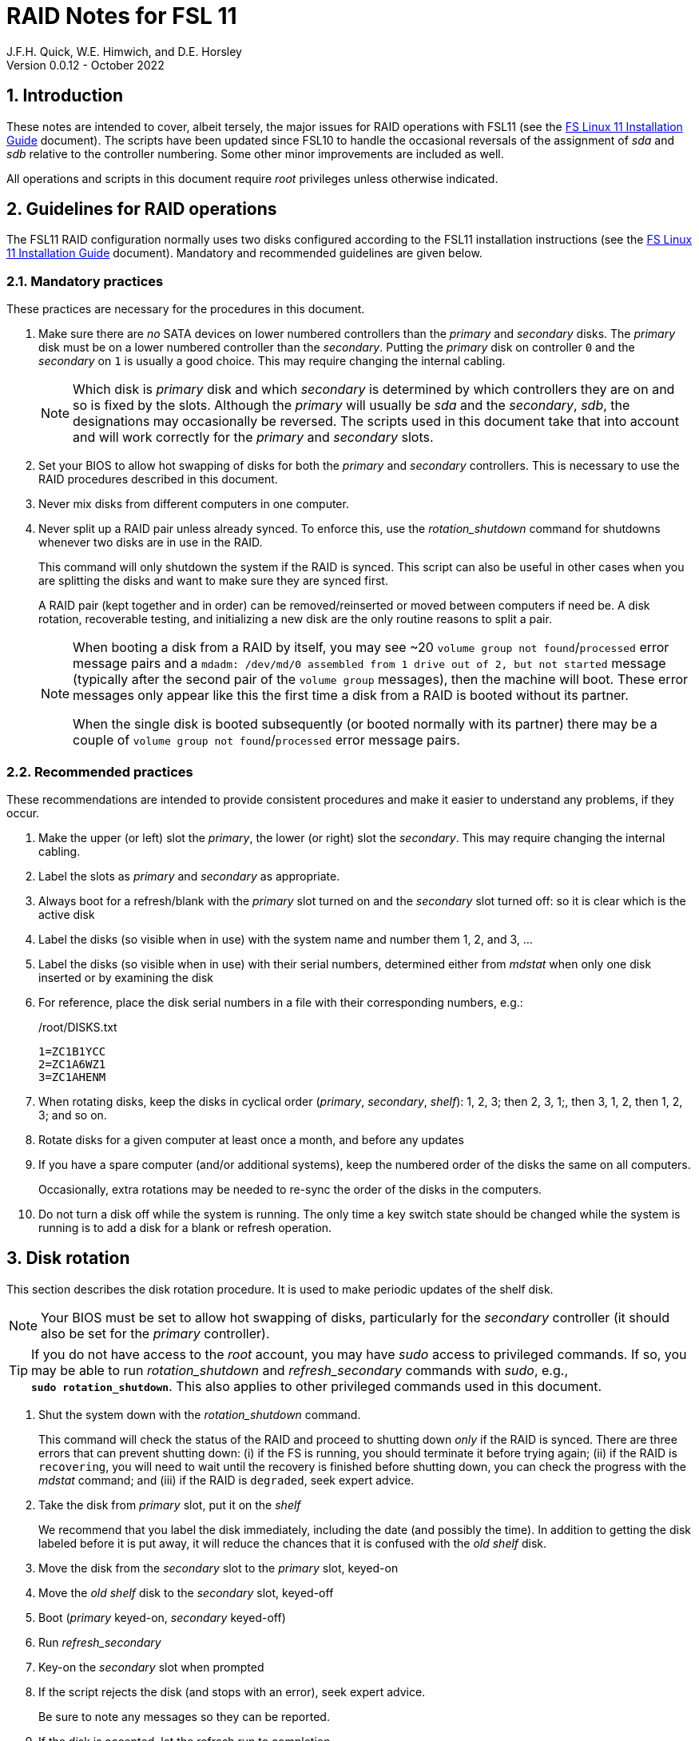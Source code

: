//
// Copyright (c) 2020-2022 NVI, Inc.
//
// This file is part of the FSL10 Linux distribution.
// (see http://github.com/nvi-inc/fsl10).
//
// This program is free software: you can redistribute it and/or modify
// it under the terms of the GNU General Public License as published by
// the Free Software Foundation, either version 3 of the License, or
// (at your option) any later version.
//
// This program is distributed in the hope that it will be useful,
// but WITHOUT ANY WARRANTY; without even the implied warranty of
// MERCHANTABILITY or FITNESS FOR A PARTICULAR PURPOSE.  See the
// GNU General Public License for more details.
//
// You should have received a copy of the GNU General Public License
// along with this program. If not, see <http://www.gnu.org/licenses/>.
//

= RAID Notes for FSL 11
J.F.H. Quick, W.E. Himwich, and D.E. Horsley
Version 0.0.12 - October 2022

:sectnums:
:experimental:
:downarrow: &darr;

:toc:
<<<
== Introduction

These notes are intended to cover, albeit tersely, the major issues
for RAID operations with FSL11 (see the <<installation.adoc#,FS Linux
11 Installation Guide>> document). The scripts have been updated since
FSL10 to handle the occasional reversals of the assignment of _sda_
and _sdb_ relative to the controller numbering. Some other minor
improvements are included as well.

All operations and scripts in this document require _root_ privileges
unless otherwise indicated.

== Guidelines for RAID operations

The FSL11 RAID configuration normally uses two disks configured
according to the FSL11 installation instructions (see the
<<installation.adoc#,FS Linux 11 Installation Guide>> document).
Mandatory and recommended guidelines are given below.

=== Mandatory practices

These practices are necessary for the procedures in this document.

. Make sure there are _no_ SATA devices on lower numbered controllers
than the _primary_ and _secondary_ disks. The _primary_ disk must be
on a lower numbered controller than the _secondary_. Putting the
_primary_ disk on controller `0` and the _secondary_ on `1` is usually
a good choice. This may require changing the internal cabling.

+

NOTE: Which disk is _primary_ disk and which _secondary_ is determined
by which controllers they are on and so is fixed by the slots.
Although the _primary_ will usually be _sda_ and the _secondary_,
_sdb_, the designations may occasionally be reversed. The scripts used
in this document take that into account and will work correctly for
the _primary_ and _secondary_ slots.

. Set your BIOS to allow hot swapping of disks for both the _primary_
and _secondary_ controllers. This is necessary to use the RAID
procedures described in this document.

. Never mix disks from different computers in one computer.

. Never split up a RAID pair unless already synced. To enforce this,
use the _rotation_shutdown_ command for shutdowns whenever two disks
are in use in the RAID.

+

This command will only shutdown the system if the RAID is synced. This
script can also be useful in other cases when you are splitting the
disks and want to make sure they are synced first.

+

A RAID pair (kept together and in order) can be removed/reinserted or
moved between computers if need be. A disk rotation, recoverable
testing, and initializing a new disk are the only routine reasons to
split a pair.

+

[NOTE]
====

When booting a disk from a RAID by itself, you may see +~20+ `volume
group not found`/`processed` error message pairs and a `mdadm:
/dev/md/0 assembled from 1 drive out of 2, but not started` message
(typically after the second pair of the `volume group` messages), then
the machine will boot. These error messages only appear like this the
first time a disk from a RAID is booted without its partner.

When the single disk is booted subsequently (or booted normally with
its partner) there may be a couple of `volume group not
found`/`processed` error message pairs.

====

=== Recommended practices

These recommendations are intended to provide consistent procedures
and make it easier to understand any problems, if they occur.

. Make the upper (or left) slot the _primary_, the lower (or right)
slot the _secondary_. This may require changing the internal cabling.

. Label the slots as _primary_ and _secondary_ as appropriate.
. Always boot for a refresh/blank with the _primary_ slot turned on and the _secondary_ slot turned off: so it is clear which is the active disk
. Label the disks (so visible when in use) with the system name and number them 1, 2, and 3, ...
. Label the disks (so visible when in use) with their serial numbers, determined either from _mdstat_ when only one disk inserted or by examining the disk
. For reference, place the disk serial numbers in a file with their corresponding numbers, e.g.:

+
./root/DISKS.txt
[source]
```
1=ZC1B1YCC
2=ZC1A6WZ1
3=ZC1AHENM
```

. When rotating disks, keep the disks in cyclical order (_primary_,
_secondary_, _shelf_): 1, 2, 3; then 2, 3, 1;, then 3, 1, 2, then 1,
2, 3; and so on.

. Rotate disks for a given computer at least once a month, and before any updates

. If you have a spare computer (and/or additional systems), keep the
numbered order of the disks the same on all computers.

+

Occasionally, extra rotations may be needed to re-sync the order of
the disks in the computers.

. Do not turn a disk off while the system is running. The only time a key switch state should be changed while the system is running is to add a disk for a blank or refresh operation.

== Disk rotation

This section describes the disk rotation procedure. It is used to make
periodic updates of the shelf disk.

NOTE: Your BIOS must be set to allow hot swapping of disks,
particularly for the _secondary_ controller (it should also be set for
the _primary_ controller).

TIP: If you do not have access to the _root_ account, you may have
_sudo_ access to privileged commands. If so, you may be able to run
_rotation_shutdown_ and _refresh_secondary_ commands with _sudo_,
e.g., `*sudo{nbsp}rotation_shutdown*`. This also applies to other
privileged commands used in this document.

. Shut the system down with the _rotation_shutdown_ command.

+

This command will check the status of the RAID and proceed to shutting
down _only_ if the RAID is synced. There are three errors that can
prevent shutting down: (i) if the FS is running, you should terminate
it before trying again; (ii) if the RAID is `recovering`, you will
need to wait until the recovery is finished before shutting down, you
can check the progress with the _mdstat_ command; and (iii) if the
RAID is `degraded`, seek expert advice.

. Take the disk from _primary_ slot, put it on the _shelf_
+

We recommend that you label the disk immediately, including the date
(and possibly the time). In addition to getting the disk labeled
before it is put away, it will reduce the chances that it is confused
with the _old_ _shelf_ disk.

. Move the disk from the _secondary_ slot to the _primary_ slot, keyed-on
. Move the _old_ _shelf_ disk to the _secondary_ slot, keyed-off
. Boot (_primary_ keyed-on, _secondary_ keyed-off)
. Run _refresh_secondary_
. Key-on the _secondary_ slot when prompted

. If the script rejects the disk (and stops with an error), seek
expert advice.

+

Be sure to note any messages so they can be reported.

. If the disk is accepted, let the refresh run to completion.

+

You can check its progress with _mdstat_. The system can be used for
operations while the refresh is in progress, but may be a little slow.

== Recoverable testing

Seek expert advice before using this method.

This section describes a method for testing updates in a way that provides a
relatively easy recovery option if a problem occurs. Should that recovery fail
for some reason, it is still possible to recover with the shelf disk as
described in the <<Recover from a shelf disk>> section below.

The basic plan is given in the three subsections below. The first
covers <<Setup and testing>>, the final two cover what to do
<<If the update is deemed successful>> or
<<If the update is deemed to have failed>>.

=== Setup and testing

NOTE: Your BIOS must be set to allow hot swapping of disks for both
the _primary_ and _secondary_ controllers.

. If a rotation hasn't just been completed, perform one (as an extra
backup) according to <<Disk rotation>> above.

. Shut the system down with the _rotation_shutdown_ command.

+

[TIP]
====

If an update is relatively minor or the envisaged testing is intended
to be of short duration and success is likely, expert users may wish
to make use of the _drop_primary_ script to split the RAID pairing in
place of the reboot cycle method described here. Note that some
(hopefully minor) data loss is possible on the _primary_ (backup) disk
as it is removed from the RAID whilst all the file systems are still
mounted read/write. Hence this script should only be used on a
unloaded or single-user system. The main advantage of using this
script is that, if the test is successful, no manipulation of the key
switches is required.

WARNING: Do _NOT_ use the _drop_primary_ script for testing kernel
updates or any other testing that could affect _grub_ and/or require
you to reboot in order to evaluate the success thereof.

====

. Key-off the _primary_ slot
. Reboot (_primary_ keyed-off, _secondary_ keyed-on)
. Install and test the update
+
The update and testing will occur on the _secondary_ disk only.

. Proceed to one of the two subsections below,
<<If the update is deemed successful>> or
<<If the update is deemed to have failed>>, as appropriate.

=== If the update is deemed successful

The other disk can be updated:

[start=7]
. Key-on the _primary_ slot
. Run _recover_raid_ to add the _primary_ slot disk back into the RAID.
+
The _recover_raid_ script will fail if the disk hasn't spun up and been recognized by the kernel. It is perfectly
fine to try several times until it succeeds.

. Once the recovery completes (this may only take a few minutes), the
 system has been successfully updated.

=== If the update is deemed to have failed

The system can be recovered as follows:

[start=7]
. Shutdown the system, e.g., `shutdown -h now`
. Key-off the _secondary_ slot
. Key-on the _primary_ slot
. Reboot (_primary_ keyed-on, _secondary_ keyed-off)
. Run _blank_secondary_
. Key-on the _secondary_ slot when prompted
. Answer `*y*` to blank
. Run _refresh_secondary_
. Once the refresh is complete (this may take several hours), you have
recovered to the original state.

== Recover from a shelf disk

The section describes how to recover from a _good_ shelf disk. This
might be needed, e.g., if it is discovered that a problem has
developed on the RAID pair since the last disk rotation. This might be
due to a bad update of some type or some other problem.

TIP: Before using this procedure, it should be considered whether the
damage is extensive enough to require starting over from the shelf
disk or whether it can be reasonably repaired in place.

IMPORTANT: This will only produce a good result if the shelf disk is
a _good_ copy.

WARNING: Do _not_ use this procedure if a problem with the computer
caused the damage to the RAID.

NOTE: Your BIOS must be set to allow hot swapping of disks,
particularly for the _secondary_ controller (it should also be set for
the _primary_ controller).

. Shutdown the system, e.g., `shutdown -h now`
. Take the disks from both the _primary_ and _secondary_ slots, set them aside.
. Insert the _good_ shelf disk in the _primary_ slot, keyed-on.
. Insert the disk that is next in cyclic order (from the ones set aside)  in the _secondary_ slot, keyed-off.
. Reboot (_primary_ keyed-on, _secondary_ keyed-off)
. Run _blank_secondary_
. Key-on the _secondary_ slot when prompted
. Answer `*y*` to blank
. Run _refresh_secondary_

+

Once the refresh has entered the recovery phase, the system can be
used for operations, if need be. In that case, the rest of this
procedure can be completed when time allows.

. Wait until the RAID is not recovering, check with _mdstat_

. Shut the system down with the _rotation_shutdown_ command.

. Take the disk from _primary_ slot, put it on the _shelf_
. Move the disk from the _secondary_ slot to the _primary_ slot, keyed-on
. Insert the remaining disk, that was set aside, in the _secondary_ slot, keyed-off.
. Reboot (_primary_ keyed-on, _secondary_ keyed-off)
. Run _blank_secondary_
. Key-on the _secondary_ slot when prompted
. Answer `*y*` to blank

. Run _refresh_secondary_

. When the refresh is complete, you have recovered to the state of the
previous _good_ _shelf_ disk.

== Initialize a new disk

If one or more of the disks in the set for the RAID fails, you can
initialize new ones to replace them.

IMPORTANT: The new disks should be at least
as large as the smallest of the remaining disks.

The subsections below cover various scenarios for initializing one new
disk to complete a set of three, i.e., one of three disks in a set has
failed. It is assumed that you want to maintain the cyclic numbering
of the disks for rotations (but that is not required). It should be
straightforward to adapt the procedures for other cases.

If you need to initialize more than one disk, please follow the
instructions in the <<installation.adoc#_setup_additional_disks,Setup
additional disks>> subsection of the <<installation.adoc#,FS Linux 11
Installation Guide>> document.

=== Currently two disks are running in the RAID

This case corresponds to not having a good shelf disk.

. Shut the system down with the _rotation_shutdown_ command.

If the disks are in cyclical order (i.e., _primary_, _secondary_ are
numbered in order: 1, 2, or 2, 3, or 3, 1), you should:

. Take the disk from _primary_ slot, put it on the _shelf_, labeled
with the date

. Move the disk from the _secondary_ slot to the _primary_ slot, keyed-on

If the disks are not in cyclical order (i.e., _primary_, _secondary_
are numbered in order: 1, 3, or 2, 1, or 3, 2), you should:
    
. Take the disk from _secondary_ slot, put it on the _shelf_
    
In either case, finish with:

. Put the new disk in the _secondary_ slot, key-off.
. Boot (_primary_ keyed-on, _secondary_ keyed-off)
. Run _blank_secondary_
. Key-on the _secondary_ slot when prompted
. Answer `*y*` to blank
. Run _refresh_secondary_

. Once the refresh is complete, the disk can be used normally.

. Label the new disk with its system name, number, and serial number.

=== Currently one disk is running in the RAID, but two are installed

In this case, there is a good shelf disk. The strategy used avoids overwriting it until there are three functional disks again.

. Use _mdstat_ to determine which disk is running, compare the serial number to those shown on the labels or inspect the disks to determine their serial numbers.
. Shutdown the system, e.g., `shutdown -h now`
. Remove the non-working disk.
. Move the working disk to the _primary_ slot, if it isn't already there, keyed-on.
. Put the new disk in the _secondary_ slot, keyed-off.
. Boot (_primary_ keyed-on, _secondary_ keyed-off)
. Run _blank_secondary_
. Key-on the _secondary_ slot when prompted
. Answer `*y*` to blank
. Run _refresh_secondary_

. Once the refresh is complete, the disk can be used normally.

. Label the new disk with its system name, number, and serial number.

If the disks are not in cyclical order (i.e., _primary_, _secondary_
are numbered in order: 1, 3, or 2, 1, or 3, 2), then on the next disk
rotation you should move the _secondary_ disk to the shelf instead of
moving the _primary_.

=== Currently one disk is installed and running

In this case, the shelf disk is assumed to be healthy, but older.
 Again, the strategy is to avoid overwriting it until there is a full
 complement of disks available.

If the working disk is not in the _primary_ slot:

. Shutdown the system, e.g., `shutdown -h now`
. Move the working disk to the _primary_ slot, keyed-on.
. Boot (_primary_ keyed-on, _secondary_ empty)

Then in any event:

. Put the new disk in the _secondary_ slot, keyed-off.
. Run _blank_secondary_
. Key-on the _secondary_ slot when prompted
. Answer `*y*` to blank
. Run _refresh_secondary_

. Once the refresh is complete, the disk can be used normally.

. Label the new disk with its system name, number, and serial number.

If the disks are not in cyclical order (i.e., _primary_, _secondary_
are numbered in order: 1, 3, or 2, 1, or 3, 2), then on the next disk
rotation you should move the _secondary_ to the shelf instead of the
_primary_.

== Script descriptions

This section describes the various scripts that are used for RAID maintenance.

=== mdstat

This script can be used by any user (not just _root_) to check the
status of the RAID. It is most useful for checking whether a recovery
is in process or has ended, but is also useful for showing the current
state of the RAID, including any anomalies.

The script also lists various useful details for all block devices
(such as disks) that are currently connected, including: the controller
they are on, their model, and serial numbers, where applicable.

=== rotation_shutdown

This script can be used to shut the system down if the RAID is in a
state that allows a disk rotation to be performed, i.e., synced. The
RAID must not be `recovering` and not be `degraded`. Otherwise, an
appropriate error message is printed. If the RAID is `recovering`, you
will need to wait until the recovery is finished before shutting down;
you can check the progress with the _mdstat_ command. If it is
`degraded`, seek expert advice.

The script will also not shutdown the system if the FS is in use. To
override this, the `-F` option can be used, but is not recommended. It
is better to terminate the FS.

The script includes a `-p` option to display a progress meter for a
recovery if one is active. Whether there is an active recovery or not,
there will _not_ be a shutdown if `-p` is used. This makes the command
useful for starting a progress meter after a recovery had been
started.

=== refresh_secondary

This can be used to refresh a _shelf_ disk for the RAID as a new
_secondary_ disk as part of a standard three (or more) disk rotation.

Initially, the script performs some sanity checks to confirm that the
RAID _/dev/md0_:

. Exists.
. Is not a clean state, i.e., it needs recovery.
. Is not already recovering, i.e., is in a recoverable state.

Additional checks are performed to confirm that the content the script
intends to copy is where it expects it to be and has the right form.
Any _primary_ disk will be rejected that:

. Is not part of the RAID (_md0_)
. Has a boot scheme other than the BIOS or UEFI set up as described in the FSL11 Installation Document.

To ensure that only an old _shelf_ disk for this system is
overwritten, any _secondary_ disk will be rejected that:

. Was loaded (slot keyed-on) before starting the script

+

Unless overridden by `-A` or previously loaded by this or the
_blank_secondary_ script (see below).

. Is already part of RAID _md0_

+
Which should only happen if run incorrectly with `-A` (or other
interfering commands have been executed) or the disk has
fallen out of the RAID due to failure.

. Has a RAID from a different computer, i.e., foreign
+
Technically this could also be another RAID from the same computer, but not of a
properly set up FSL11 computer, which should have only the one RAID

. Has any part already mounted
+
Again catching misuse of the `-A` option.

. Has a different boot scheme than the _primary_
+
And hence is probably from a different computer.

. Has a different RAID UUID
+
This would be a disk from a different computer. Though whether this
check can actually trigger after the test for a foreign RAID above
remains to be seen.

. Was last booted at a future `TIME` (possibly due to a mis-set clock or clocks)

. Has a higher `EVENT` count, i.e., is newer

+

WARNING: The check on the `EVENT` counter is intended to prevent
accidentally using the _shelf_ disk to overwrite a newer disk from the
RAID.  This check can be over-run if the _primary_ has run for a
considerable period of time before the refresh is attempted.  This
should not be an issue if the refresh is attempted promptly after the
_shelf_ disk is booted for the first time by itself and the RAID was
run on the other disks for more than a trivial amount of time
beforehand.

. Has been used (booted) separately by itself
. Has a different partition layout from the _primary_
. Is smaller than the size of the RAID on the _primary_ disk.

If any of the checks reject the disk, we recommend you seek expert
advice; please record the error so it can be reported.

The checks are included to make the refresh process as safe as
possible, particular at a station with more than one FSL__x__ computer.
We believe all the most common errors are trapped, but the script
should still be used with care.

If the disk being refreshed is from the same computer and has just
been on the _shelf_ unused since it was last rotated, it is safe to
refresh and should be accepted by all the checks. In other words,
        normal disk rotation should work with no problems.

If the _primary_ and/or _secondary_ disks are removable, the user will
be provided with some information about the disks and given an
opportunity to continue with kbd:[Enter] or abort with kbd:[Ctrl+C].
Typically, if a USB disk is identified as the _primary_ or
_secondary_, one would not want to continue. However for some
machines, the SATA disks that are the _primary_ and/or _secondary_ may
be marked removable if they are hot swappable, but would still be
appropriate to use.

This script requires the _secondary_ disk to not be loaded, i.e., the
slot turned off, when the script is started. However, it has an
option, `-A` (use only with expert advice), to "`Allow`" an already
loaded disk to be used. It is intended to make remote operation
possible and must be used with extra care.

If the disk is turned on (when prompted) during the script, it will
automatically be "`Allowed`" by both this script and
_blank_secondary_, which also supports this feature.  This allows
(expert use only), after a failed _refresh_secondary_, running
_blank_secondary_ then rerunning _refresh_secondary_, all without
having to shutdown, turn the disk off, reboot, start the script, and
turn the disk on for each script.

The refresh will take several hours. You can check the progress with
_mdstat_. If you prefer, you can run the script with the `-p` option
to display a progress meter. The system can be used normally while it
refreshing, but it may be a little slow.

The system can rebooted while the refresh is still active, as long as
the neither disk is removed until it is finished. The refresh will
resume automatically after the reboot.

[NOTE]
====

If the _primary_ disk has a larger capacity than the _secondary_ and
the latter is new or has been blanked (typically with
_blank_secondary_), you may see a warning like:

 Caution! Secondary header was placed beyond the disk's limits! Moving the
 header, but other problems may occur!

In this case, the message is benign and can be ignored _if_ the
_primary_ disk has a partition layout that will fit on the smaller
disk. This should be the case if the system was setup initially as
described in the <<installation.adoc#,FS Linux 11 Installation Guide>>
document. This situation can occur if one (or more) of the disks is
larger than the smallest one, perhaps because it was obtained as a
replacement for a failed disk.

====

=== blank_secondary

This script should only be used with expert advice.

It can be used to make _any_ _secondary_ disk refreshable, if it is
big enough. It must be used with care and only on a _secondary_ disk
that you know is safe to erase. Generally speaking you don't want to
use it with a disk from a different FSL__x__ computer, except for very
unusual circumstances; see the <<Recovery scenarios>> section below
for some example cases. It will ask you to confirm before blanking.

It will reject any _secondary_ disk that:

. Was loaded (slot keyed-on) before starting the script
+
Unless you have just loaded it through _refresh_secondary_'s auspices or used
the `-A` option to "`Allow`" it (see below).

. Is still part of the RAID _md0_

+
Which should only happen if run incorrectly with `-A` (or other
interfering commands have been executed).

. Has any partition already mounted
+
Again catching misuse of the `-A` option.

. Has a partition that is in RAID _md0_

+

This is essentially redundant with the "`Is still part of the RAID
_md0_`" check above, but is included out of an abundance of caution.

. Has a partition that is included in any RAID.

. Is smaller in size than the _primary_ disk

+

This may be relaxed with the `-A` option, if the script is being used
to blank a disk that will _not_ be used in this RAID.


If the _primary_ disk is removable, the user will be provided with some
information about the disk and given an opportunity to continue with
kbd:[Enter] or abort with kbd:[Ctrl+C].  Typically, if a USB disk is
identified as the _primary_, one would not want to continue. However
for some machines the SATA disk that is the _primary_ may be marked
removable if it is hot swappable, but would still be appropriate to
use. 

This script requires the _secondary_ disk to not be loaded, i.e., the
slot turned off, when the script is started. However, it has an
option, `-A` (use only with expert advice), to "`Allow`" an already
loaded disk to be used. It is intended to make remote operation
possible and must be used with extra care.

If the disk is turned on (when prompted) during the script, it will
automatically be "`Allowed`" by both this script and
_refresh_secondary_, which also supports this feature. This allows you
to then run _refresh_secondary_ immediately without having to
shutdown, turn the disk off, reboot, start the script, and turn the
disk on.

The `-A` will also allow blanking of a disk that is too small to
support the current RAID. This might be used to initialize a disk that
will not be used in the current RAID. As before, use the `-A` option
only will expert advice.

The `-Z` option (for expert use only) will "`zap`" the partition table
and the start of each individual partition with 1 MiB of zeros. Each
additional `-Z` specified will double the number of zeros written to
the individual partitions. This option may be useful to force a disk
into a state that the installer can handle.

NOTE: On the 32-bit _i386_ platform, due to a broken _vgremove_ binary, this
script can give WARNINGs when erasing disks that were used for LVM.  These
warnings can safely be ignored - the disk will be successfully blanked (despite
_vgremove_ having segmentation-faulted instead of performing the requisite
action thereby causing _pvremove_ to complain about the VG still being active.)

=== drop_primary

This script is only for use with expert advice.

This script can be used to drop a _primary_ disk out of a RAID pair
(by marking it as failed) so that it can act as a safety backup during
testing of upgrades or other significant changes.

Initially, the script performs some sanity checks to confirm that the
RAID _/dev/md0_:

. Exists.
. Is in a clean state, i.e., both disks are present and no recovery is
  currently in progress.
. Contains the _primary_ disk as a member.

If the _primary_ disk is removable, the user will be provided with some
information about the disk and given an opportunity to continue with
kbd:[Enter] or abort with kbd:[Ctrl+C].  Typically, if a USB disk is
identified as the _primary_, one would not want to continue. However
for some machines the SATA disk that is the _primary_ may be marked
removable if it is hot swappable, but would still be appropriate to
use. 

NOTE: This script is non-destructive in nature and its effect can 
easily be reversed by running the _recover_raid_ script mentioned
below.

=== recover_raid

This script is only for use with expert advice.

This script can be used to recover a disk, (_primary_ or _secondary_)
that has fallen out of the RAID array, becoming _inactive_. (The disk
the system is then running on is referred to as the _active_ disk.)  A
disk can _fall_ out of the array for several possible reasons,
including:

. A real disk fault of some sort, including one caused by turning it off
  whilst it is still in use.
. Using the _mdadm_ command with `-f` option to mark it as faulty.

+

CAUTION: Using `-f` is risky and is for experts only. Using it on a
disk that is being refreshed (or is synced) should be relatively easy
to recover from with _recover_raid_. Using it on the disk that is
being recovered _from_ can cause problems (including possibly crashing
the system). If `-f` has been used in that way, the system should be
rebooted. At which point, it should restart recovering the RAID. This
is in contrast to having a hard failure of the disk being recovered
_from_.  In that case, you will need to use the
<<Recover from a shelf disk>> procedure with the remaining working
disk.

. Turning it off whilst the system is shutdown and booting without it.

. Using the _drop_primary_ script.

This script is designed to be used only with a set of disks that were
most recently used _together_ in an active RAID. It is recommended
only to use this script if the key switches for the disks have not
been manipulated since the _inactive_ disk fell out of the RAID; in
this case it should always be safe. The script normally works on
_md0_, but a different _md_ device can be specified as the first
argument.

IMPORTANT: This script must _NOT_ be used if the _inactive_ disk has
been changed in any way e.g., by being used (booted) separately (which
is caught by the script) or refreshed against some other disk, or if
the _active_ disk has been used to refresh any other disk in the
interim.  In particular, this script must _NOT_ be used to refresh a
_shelf_ disk -- only use _refresh_secondary_ for that purpose.

NOTE: The _inactive_ disk is either _failed_ or _missing_. It is
_failed_ if it was either marked _failed_ by hand or dropped out of the RAID due to disk errors.
It is _missing_ if either the system was rebooted with the disk
_failed_ or physically missing or it was manually marked _removed_.  You
can check which state an _inactive_ disk is in  with
`*mdadm{nbsp}--detail{nbsp}/dev/md0*` -- which lists _failed_ as
_faulty_ but a missing disk will not appear at all.

TIP: It is okay to use this script even if the _inactive_ disk fell
out the RAID a (long) long time ago (in a galaxy far, far away) and/or
there have been extensive changes to the _active_ disk. It is also
okay to use if the system was rebooted (even multiple times) or the
_active_ disk was used (booted) separately by itself since the
_inactive_ disk fell out of the RAID.

NOTE: In extreme cases, the changes since the _inactive_ disk fell out
of the RAID may be too extensive to allow for a recovery with this
script. You may get a message similar to `mdadm: --re-add for ... to
device /dev/md0 is not possible`. If this happens, seek expert advice.
It should be possible to recover by blanking and then refreshing the
_inactive_ disk. (If the _inactive_ disk is in the _primary_ slot, it
will be necessary to reboot with the _active_ disk installed in the
primary slot then run _blank_secondary_ and _refresh_secondary_, and
finally shutdown and, reverse the disks between the slots and reboot.)
Alternatively, it should be possible to use the `--add` option of the
_mdadm_ command to _add_ the _inactive_ disk to the RAID; this will
take as long as a _refresh_secondary_.

The script will refuse to recover the RAID if the RAID:

. Does not need recovery
. Is not in a recoverable state, e.g., is already recovering

or if any _missing_ disk:

[start=3]
. Has a later modification `TIME` than the _active_ disk
. Has a higher `EVENT` count, i.e., is newer,  than the _active_ disk

. Has been used (booted) separately (as mentioned above in the
*IMPORTANT* item)

or if no matching _missing_ disk can be found.

The recovery may be fairly quick, as short as a few minutes, if the
_inactive_ disk is relatively fresh. You can check the progress with
_mdstat_. If you prefer, you can run the script with the `-p` option
to display a progress meter. The system can be used normally while it
recovering, but it may be a little slow.

=== raid-events

The _mdmonitor_ service can be configured to use the _raid-events_
script to send email reports on RAID rebuilds and checks. This is most
useful for getting reports for the start and end of a RAID build
triggered by _refresh_secondary_. The script will also report on the
start and end of any other RAID rebuilds, including those triggered by
the _recover_raid_ script. Checks are triggered periodically to verify
the integrity of the RAIDs.

The emails are sent to _root_, then typically redirected to _oper_,`
and then forwarded to off-system accounts that may have their email
read more frequently. There are four different possible subject lines
used in the emails:

* `Rebuild Running on _device_`

+

NOTE: Sometimes for a rebuild started by _refresh_secondary_, this
message may be sent about 20 minutes after the rebuild has started.
The cause of this is not entirely understood, but the message is
eventually sent.

* `Rebuild Ended _state_ on _device_`

* `Check Running on _device_`

* `Check Ended _state_ on _device_`

where:

* `_device_` is the RAID device, e.g., _/dev/md/0_

* `_state_` is `OKAY` if the final state was not degraded; `DEGRADED`,
if it was degraded.

The body of each email is the output of the _mdstat_ script at the
time the message was sent.

==== Checks

The _checking_ process is triggered by _/etc/cron.d/mdadm_ on
the first Sunday of each month. It uses the
_/usr/share/mdadm/checkarray_ script and takes a similar amount of time
as a rebuild of the RAID triggered by _refresh_secondary_.

==== Installing raid-events

To install the script, use the following commands as _root_:

```
cd /usr/local/sbin
cp ~/fsl11/RAID/raid-events .
chmod u+x raid-events
cat <<EOF >>/etc/mdadm/mdadm.conf

PROGRAM /usr/local/sbin/raid-events
EOF
```

And then reboot.

==== Disabling checking

If the checking process causes performance problems at inconvenient
times, there are at least three options for dealing with it:

* Disable the `AUTOCHECK` option in _/etc/default/mdadm_

+

This is suitable if the RAID is rebuilt monthly using
_refresh_secondary_. In this case, the check is superfluous.

* Change the time at which it runs as configured in
_/etc/cron.d/mdadm_

* Cancel a running check, with:

  /usr/share/mdadm/checkarray --cancel --all

=== refresh_spare_usr2

This script is not part of RAID operations per se, but is included in
this document for completeness. In a two system configuration
(_operational_ and _spare_), it is used to make a copy of the
_operational_ system's _/usr2_ partition on the _spare_ system.
Normally this partition holds all the operational FS programs and
data.

A full description of the features of the script are available from
the `*refresh_spare_usr2{nbsp}-h*` output.

IMPORTANT: This script should be installed on the _spare_ system _only_.

[TIP]
====

A recommended monthly backup strategy is to do a disk rotation on both
systems. Once the RAIDs on both systems are _recovering_ you can
log-out of both systems and then login into the _spare_ system again
to start _refresh_spare_usr2_.

While a _refresh_spare_usr2_  with two nearly synchronized _/usr2_
partitions is fairly fast, the recovery of the RAIDs may increase the
amount of time required by about a factor of three.

Once _refresh_spare_usr2_ completes, it is safe to reboot, even if a
recovery is still ongoing. The only requirement is to reboot the
_spare_ system before the FS is run on it again.

A feature of this approach is that it will make the _spare_ system
shelf disk a deeper back-up than the _spare_ system RAID disks.

====

==== Installing refresh_spare_usr2

WARNING: For this script to work most usefully, the _operational_ and
_spare_ systems should have the same set-up including particularly the
same user accounts with the same UIDs and GIDs in parallel for all
accounts that have home directories on _/usr2_, as well as other OS
set-up information the FS may depend on such as _/etc/hosts_ and
_/etc/ntp.conf_.

TIP: If you don't want to or are unable to use the _forced command_
approach below for the _root_ account, you may find the approach of
using _sudo_ in a regular account a usable alternative. For details on
that approach, please see the
<<cis-setup.adoc#_installing_refresh_spare_usr2_with_cis_hardening,Installing
refresh_spare_usr2 with CIS hardening>> subsection of the
<<cis-setup.adoc#,CIS Hardening for FSL11>> document.

All the steps below must be performed as _root_ on the specified
system. You should read all of each step and sub-step before following
it.

. On the _operational_ system:

.. _Temporarily_ set _sshd_ to allow _root_ login:

... Edit _/etc/ssh/sshd_config_

+

+

+

Add an uncommented line (or change an existing line) for
`PermitRootLogin` to set it to `yes`

... Restart _sshd_. Execute:

  systemclt restart sshd

. On the _spare_ system:

.. Make sure the _operational_ system is represented in the
_/etc/hosts_ file.

+

If it is not already there, add it. It is recommended that it be given
a simple alias for routine use.

.. Install _refresh_spare_usr2_. Execute:

  cd /usr/local/sbin
  cp -a /root/fsl11/RAID/refresh_spare_usr2 refresh_spare_usr2
  chown root.root refresh_spare_usr2
  chmod a+r,u+wx,go-wx refresh_spare_usr2

.. Customize _refresh_spare_usr2_, following the directions in the
comments in the script:

... Comment-out the lines (add leading ``#``s):

+

....
echo "This script must be customized before use.  See script for details."
exit 1
....

... Change the `operational` in the line:

+

....
remote_node=operational
....

+

to the alias (preferred), FQDN, or IP address of your _operational_
system.

+

.. Create and copy a key for _root_. Execute:

+

CAUTION: If _root_ already has a key, you only use the second command
below, to copy it to the _spare_ system.

+

TIP: It is recommended to _not_ set a passphrase.

+

[subs="+quotes"]
----
ssh-keygen
ssh-copy-id root@_operational_
----

+

where `_operational_` is the alias, name, or IP of your _operational_
system.

. On the _operational_ system:

.. Set the _root_ account to only allow a _forced command_ with _ssh_:

... Replace the `ssh-rsa` at the start of the line (probably the only
one) in _~root/.ssh/authorized_keys_ for the _root_ account on the
_spare_ system with:

+

+

+

`command="rrsync -ro /usr2" ssh-rsa`

+

+

+

TIP: If your _spare_ system is registered with DNS, you can provide
some additional security by adding ``from="__node__" `` {nbsp}(note
the trailing space) at the start of the line, where `__node__` is the
FQDN or IP address of the _spare_ system.  It may be necessary to
provide the FQDN, IP address, and/or alias of the _spare_ system in a
comma separated list in place of  `__node__` to get reliable
operation.

... Set _sshd_ to only allowed forced commands for _root_ by replacing
`yes` with `forced-commands-only` on the uncommented `PermitRootLogin`
line.

... Restart `_sshd_. Execute:

  systemctl restart sshd

==== Using refresh_spare_usr2

. As part of a monthly backup, you would usually start a disk rotation
on both the _operational_ and _spare_ systems first. Once both systems
are recovering, you should log out of both systems.

+

IMPORTANT: Before proceeding, make sure that no one is logged into
either system and that no processes are running on _/usr2_ on either
system, particularly the FS.

. Login on the _spare_ system. The best choice for this is as _root_
on a local virtual console text terminal.

+

[TIP]
====

Logging in as a non-_root_ user will also work. Any available means
can be used: a text console, _ssh_ from another system (preferably not
the _operational_ system), or the graphics X11 display. You must then
promote to _root_ using _su_ (for CIS hardened systems:
_root_account_, or execute the script with _sudo_).

CAUTION: If you use the `-I` option (which would not normally be
used), you must change your working directory to be somewhere off of
_/usr2_, e.g., _/tmp_, before using _su_ (or _root_account_ or
_sudo_). We have made an effort to make this reliable, but there still
may be a chance that the script will fail with the error
`umount:{nbsp}/usr2:{nbsp}target{nbsp}is{nbsp}busy.`. If this happens,
you can try to recover by simply rerunning the script. This should
work because although the error happens in the _critical phase_ (see
`*refresh_spare_usr2 -h*`), the _/usr2_ partition does not get
unmounted when it occurs. It might take more than one try of rerunning
to achieve success.

====
. Execute the script:

  refresh_spare_usr2

+

[NOTE]
====

On a CIS hardened system (see <<cis-setup.adoc#,CIS hardening for
FSL11>>), you may be able to use:

  sudo refresh_spare_usr2

from an AUID account

====

+

Answer the question `*y*` if it is safe to proceed.

+

. Log out of the system.

. Wait until the script has finished before logging in again and
resuming other activities on the systems.

+

An email will be sent to _root_ when the script finishes. If your
email to _root_ is being forwarded to a mailbox off the system, you
can use receipt of that message (and that it shows no errors) as the
indication that it finished successfully.

+

Alternatively, you can examine the logs (before starting the script)
in _/root/refresh_spare_usr2_logs_ to see how long previous script
uses took. When at least that much time has elapsed, you can login
and can check the log for the current script use to verify that it has
finished.

+

[CAUTION]
====

Generally speaking, it is best to _not_ login to either the _spare_ or
_operational_ system while the script is running. Under normal
circumstances the script should run quickly enough that this does not
cause a significant burden. If it is necessary to login to either
system, the following paragraphs in this *CAUTION* cover the relevant
considerations.

If you do login to the _spare_ system, it is best to _not_ use an
account with a home directory on the _/usr2_ partition (logging in as
_root_ on a text console is okay) or otherwise access that partition
while the script is running. In any event, activity on _/usr2_ should
be minimized.

It is possible to use the _operational_ system while the script is
running if necessary, but this should be avoided if possible and
activity on the _/usr2_ partition should be minimized. You should not
expect any changes on the _operational_ system _/usr2_ that occur
after the script starts to be propagated to the _spare_ system. If any
files are deleted before they can be transferred, there will be a
warning `file has vanished: "_file_"`, for each such `_file_`, and
there will be a summary warning that starts with `rsync warning: some
files vanished before they could be transferred`, but without
additional warnings or errors, the transfer should otherwise be
successful.

In case you have logged into either system while the script is
running, you can touch-up the copy on the _spare_ system, by rerunning
the script after logging out.

====

. If the script finished with no problems, you can reboot the _spare_
system as soon as is convenient. You may reboot even if the RAID is
recovering, but you can wait until the recovery is complete. The only
requirement is to reboot before the FS is run again on the _spare_
system.

== Multiple computer set-up

You may have more than one FSL11 computer at a site, either an
_operational_ and _spare_ for one system and/or additional computers for a
additional systems. In this case, we recommend that you do a full setup of
each computer from scratch from FSL11 installation notes. The main, but not only,
reason for this is to make sure each RAID has a unique UUID, so the
_refresh_secondary_ script will be able to help you avoid accidentally
mixing disks while doing a refresh. While in principle is it possible
to do one set-up and clone the configuration to more disks and then
customize for each computer, we are not providing detailed
instructions on how to do that at this time.

It is recommended that the network configuration on each machine be
made independent of the MAC address of the hardware. This will make it
possible to move a RAID pair to a different computer and have it work
on the network. Please note that the IP address and host name is tied
to the disks and not the computers. For information on how to
configure this, please see the (optional)
<<installation.adoc#_stabilize_network_configuration,Stabilize network
configuration>> section of the <<installation.adoc#,FS Linux 11
Installation Guide>> document.

The configuration of the system outside of the _/usr2_ partition
between _operational_ and _spare_ computers should be maintained in
parallel so that the same capabilities are available on both. In
particular, any packages installed on one should also be installed
on the other.  In addition, it is important that the user and group
IDs of all users on the operational and spare computers be same. It
should not be necessary to maintain parallelism with OS updates, but that
is recommended as well. It is recommended to maintain maintenance parallelism
with other independent __operational__/__spare__ systems at a site as well (this may
    enable additional recovery options in extreme cases).

==  Recovery scenarios

The setup provided by FSL11 provides several layers of recovery in
case of problems with the computers or the disks. Each system has a
_shelf_ disk, which can serve as a back-up. Additionally if there is a
_spare_ computer for each _operational_ computer, there are additional
recovery options. If there are other FSL11 computers at the site, it
may be possible in extreme cases to press those computers and/or disks into
service, particularly if they have been maintained in parallel.

A few example recovery scenarios are described below in rough order of
likelihood of being needed. None of them are very likely to be needed,
particularly those beyond the first two.

IMPORTANT: In any scenario, if disks and/or a computer have failed,
  they should be repaired or replaced as soon as feasible.

=== Operational computer failure

This might be caused by a power supply or other hardware failure.
If the contents of the _operational_ RAID are not damaged, the RAID pair
can be moved to the _spare_ computer until the _operational_ computer is
repaired. Once the RAID has been moved, whether the contents have
been damaged can be assessed. It will be necessary to move
connections for any serial/GPIB devices to the spare computer as well.

[TIP]
====

If the disks do not connect to network after first
booting in a different computer:

. Shut the system down.
. Remove the power cord.
. Press and hold the power button for 15 or more seconds.
+
The goal is drain any residual energy in the computer in order to completely
reset the NIC.

. Reboot and try again.

This has been seen to solve the problem, perhaps because it forces the
NIC to re-register with ARP. Waiting longer may also solve the problem.

====

=== One disk in the operational computer RAID fails

This should not interrupt operations. The computer should continue to
run seamlessly on the remaining disk. If the system is rebooted in
this state, it should use the working disk. At the first opportunity,
usually after operations, the _recover_raid_ script can be tried to
restore the disk to the RAID. If that doesn't work, the disk may have
failed and may need to be replaced (it may worthwhile to try blanking
and refreshing it first). If the disk has failed, it should be removed
and a disk rotation should be performed (with the still good disk in
the _primary_ slot) to refresh the _shelf_ disk and make a working
RAID. The failed disk should be repaired or replaced with a new disk
that is at least as large. The _blank_secondary_ script should be used
to erase the new disk before it is introduced into the rotation
sequence. See the <<Initialize a new disk>> section above for full
details on initializing a new disk.

=== Operational computer RAID corrupted

As well as a large scale corruption, this can include recovery from
accidental loss of important non-volatile files. This would generally
not include _.skd_, _.snp_, and _.prc_ files; those can be more easily
restored by generating them again. It also can be used to recover
from a bad OS patch (which is extremely unlikely). That is easier to
manage if the patches were applied just after a disk rotation (see
also the <<Recoverable testing>> section).

In this case, the _shelf_ disk can be used to restore the system to
the state at the time of the most recent rotation.  To do this, follow
the procedure in <<Recover from a shelf disk>> section above.  The
system can be used for operations once the RAID is recovering for the
first refresh in the procedure.  All needed volatile operational files that were
created/modified after the last disk rotation will need to be
recreated.  Then as time allows, the other disk can recovered by
finishing the procedure in <<Recover from a shelf disk>> section.

If the first disk that is tried for blanking and recovery doesn't work, the
other one can be tried. If neither works, it should be possible to run on just
what was the _shelf_ disk until a fuller recovery is possible, probably with
replacements for the malfunctioning disks.

This approach could also be used for a similar problem with the
_spare_ computer and using its _shelf_ disk for recovery.

This approach of this section should not be used if a problem with the
_operational_ computer caused the damage to its RAID. In that case,
follow the
<<Operational computer RAID corrupted and operational computer failure>>
subsection below.

=== Operational computer RAID corrupted and operational computer failure

This might happen if the operational computer is exposed to fire
and/or water. In this case, there are two options. One is switching to
using the _spare_ computer as in the
<<Loss of operational computer and all its disks>> subsection below.
The other is to use the _operational_ computer's _shelf_ disk in the
_spare_ computer, either by itself or by making a ersatz RAID by
blanking the _spare_ computer's _shelf_ disk and refreshing it from
the _operational_ computer's _shelf_ disk.

In the latter scenario, be sure to preserve the original working RAID
from the _spare_ computer. All needed volatile operational files that
were created/modified after the last _operational_ computer  disk
rotation will need to be recreated.  It will be necessary to move
connections for any serial/GPIB devices to the spare computer as well.
However, it will not be necessary to enable any daemon's like
_metserver_ and _metclient_ as it would be in the former scenario; this
may be a significant time saver.

=== Loss of all operational computer disks

If the RAID and _shelf_ disk on the _operational_ computer are beyond
recovery, the RAID pair from the _spare_ computer can be moved to the
_operational_ computer. All needed volatile operational files that
were created/modified after the last _refresh_spare_usr2_ will need to be
recreated. If daemons like _metserver_ and _metclient_ are needed,
  they will need to be enabled.

This approach should not be used if a problem with the _operational_
computer caused the damage to its RAID. In that case, follow the
<<Operational computer RAID corrupted and operational computer failure>>
subsection above.

=== Loss of operational computer and all its disks

In this case, operations should be moved to the _spare_ computer until
the _operational_ computer is repaired or replaced.  It will be
necessary to move connections for any serial/GPIB devices to the
_spare_ computer as well. If daemons like _metserver_ and
_metclient_ are needed, they will need to be enabled. All needed
volatile operational files that were created/modified after the last
_refresh_spare_usr2_ will need to be recreated.
